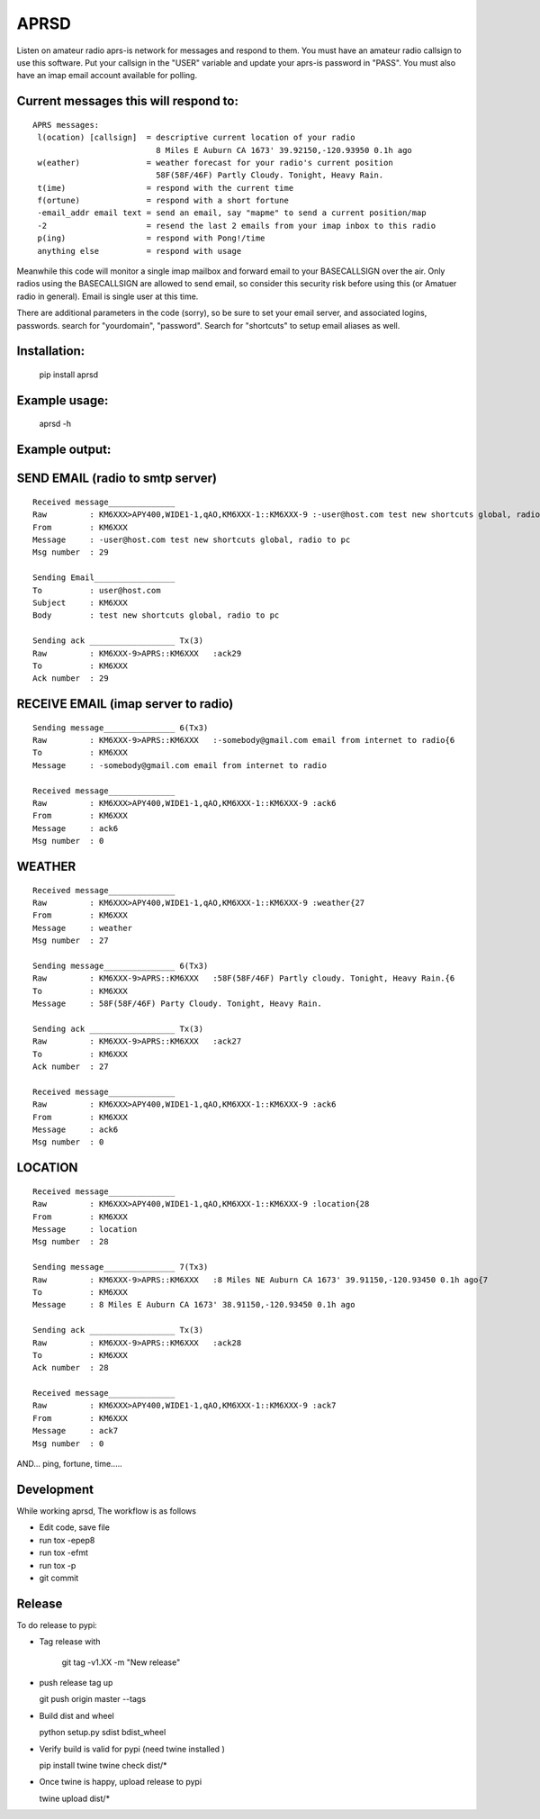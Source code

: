 =====
APRSD
=====

.. image:: https://github.com/craigerl/aprsd/workflows/python/badge.svg
    :target: https://github.com/craigerl/aprsd/actions

.. image:: https://img.shields.io/badge/code%20style-black-000000.svg
    :target: https://black.readthedocs.io/en/stable/

.. image:: https://img.shields.io/badge/%20imports-isort-%231674b1?style=flat&labelColor=ef8336
    :target: https://timothycrosley.github.io/isort/

Listen on amateur radio aprs-is network for messages and respond to them.
You must have an amateur radio callsign to use this software.  Put  your
callsign in the "USER" variable and update your aprs-is password in "PASS".
You must also have an imap email account available for polling.

Current messages this will respond to:
--------------------------------------

::

  APRS messages:
   l(ocation) [callsign]  = descriptive current location of your radio
                            8 Miles E Auburn CA 1673' 39.92150,-120.93950 0.1h ago
   w(eather)              = weather forecast for your radio's current position
                            58F(58F/46F) Partly Cloudy. Tonight, Heavy Rain.
   t(ime)                 = respond with the current time
   f(ortune)              = respond with a short fortune
   -email_addr email text = send an email, say "mapme" to send a current position/map
   -2                     = resend the last 2 emails from your imap inbox to this radio
   p(ing)                 = respond with Pong!/time
   anything else          = respond with usage


Meanwhile this code will monitor a single imap mailbox and forward email
to your BASECALLSIGN over the air.  Only radios using the BASECALLSIGN are allowed
to send email, so consider this security risk before using this (or Amatuer radio in
general).  Email is single user at this time.

There are additional parameters in the code (sorry), so be sure to set your
email server, and associated logins, passwords.  search for "yourdomain",
"password".  Search for "shortcuts" to setup email aliases as well.


Installation:
-------------

  pip install aprsd

Example usage:
--------------

  aprsd -h

Example output:
---------------

SEND EMAIL (radio to smtp server)
---------------------------------

::

    Received message______________
    Raw         : KM6XXX>APY400,WIDE1-1,qAO,KM6XXX-1::KM6XXX-9 :-user@host.com test new shortcuts global, radio to pc{29
    From        : KM6XXX
    Message     : -user@host.com test new shortcuts global, radio to pc
    Msg number  : 29

    Sending Email_________________
    To          : user@host.com
    Subject     : KM6XXX
    Body        : test new shortcuts global, radio to pc

    Sending ack __________________ Tx(3)
    Raw         : KM6XXX-9>APRS::KM6XXX   :ack29
    To          : KM6XXX
    Ack number  : 29


RECEIVE EMAIL (imap server to radio)
------------------------------------

::

    Sending message_______________ 6(Tx3)
    Raw         : KM6XXX-9>APRS::KM6XXX   :-somebody@gmail.com email from internet to radio{6
    To          : KM6XXX
    Message     : -somebody@gmail.com email from internet to radio

    Received message______________
    Raw         : KM6XXX>APY400,WIDE1-1,qAO,KM6XXX-1::KM6XXX-9 :ack6
    From        : KM6XXX
    Message     : ack6
    Msg number  : 0


WEATHER
-------

::

    Received message______________
    Raw         : KM6XXX>APY400,WIDE1-1,qAO,KM6XXX-1::KM6XXX-9 :weather{27
    From        : KM6XXX
    Message     : weather
    Msg number  : 27

    Sending message_______________ 6(Tx3)
    Raw         : KM6XXX-9>APRS::KM6XXX   :58F(58F/46F) Partly cloudy. Tonight, Heavy Rain.{6
    To          : KM6XXX
    Message     : 58F(58F/46F) Party Cloudy. Tonight, Heavy Rain.

    Sending ack __________________ Tx(3)
    Raw         : KM6XXX-9>APRS::KM6XXX   :ack27
    To          : KM6XXX
    Ack number  : 27

    Received message______________
    Raw         : KM6XXX>APY400,WIDE1-1,qAO,KM6XXX-1::KM6XXX-9 :ack6
    From        : KM6XXX
    Message     : ack6
    Msg number  : 0


LOCATION
--------

::

    Received message______________
    Raw         : KM6XXX>APY400,WIDE1-1,qAO,KM6XXX-1::KM6XXX-9 :location{28
    From        : KM6XXX
    Message     : location
    Msg number  : 28

    Sending message_______________ 7(Tx3)
    Raw         : KM6XXX-9>APRS::KM6XXX   :8 Miles NE Auburn CA 1673' 39.91150,-120.93450 0.1h ago{7
    To          : KM6XXX   
    Message     : 8 Miles E Auburn CA 1673' 38.91150,-120.93450 0.1h ago

    Sending ack __________________ Tx(3)
    Raw         : KM6XXX-9>APRS::KM6XXX   :ack28
    To          : KM6XXX   
    Ack number  : 28

    Received message______________
    Raw         : KM6XXX>APY400,WIDE1-1,qAO,KM6XXX-1::KM6XXX-9 :ack7
    From        : KM6XXX
    Message     : ack7
    Msg number  : 0

AND... ping, fortune, time.....


Development
-----------

While working aprsd, The workflow is as follows

* Edit code, save file
* run tox -epep8
* run tox -efmt
* run tox -p
* git commit


Release
-------

To do release to pypi:

* Tag release with 

   git tag -v1.XX -m "New release"

* push release tag up

  git push origin master --tags

* Build dist and wheel

  python setup.py sdist bdist_wheel

* Verify build is valid for pypi (need twine installed )

  pip install twine
  twine check dist/*

* Once twine is happy, upload release to pypi

  twine upload dist/*

